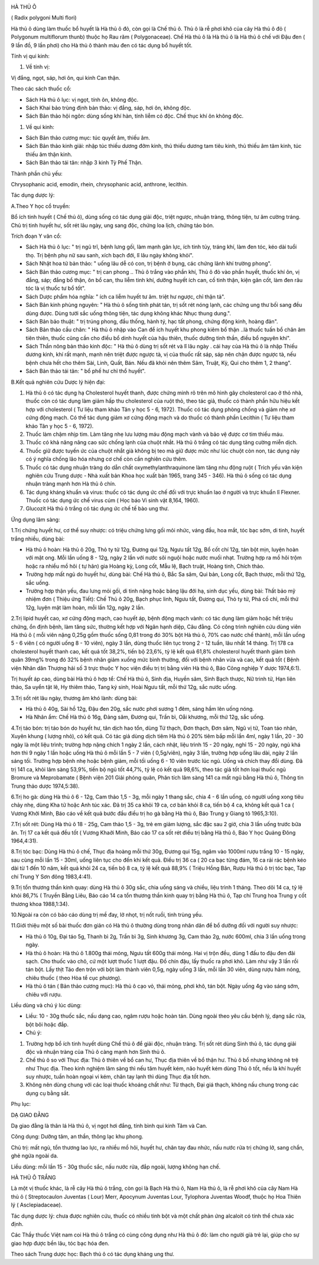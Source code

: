 |image0|

HÀ THỦ Ô

( Radix polygoni Multi flori)

Hà thủ ô dùng làm thuốc bổ huyết là Hà thủ ô đỏ, còn gọi là Chế thủ ô.
Thủ ô là rễ phơi khô của cây Hà thủ ô đỏ ( Polygonum multiflorum thunb)
thuộc họ Rau răm ( Polygonaceae). Chế Hà thủ ô là Hà thủ ô là Hà thủ ô
chế với Đậu đen ( 9 lần đồ, 9 lần phơi) cho Hà thủ ô thành màu đen có
tác dụng bổ huyết tốt.

Tính vị qui kinh:

#. Về tính vị:

Vị đắng, ngọt, sáp, hơi ôn, qui kinh Can thận.

Theo các sách thuốc cổ:

-  Sách Hà thủ ô lục: vị ngọt, tính ôn, không độc.
-  Sách Khai bảo trùng định bản thảo: vị đắng, sáp, hơi ôn, không độc.
-  Sách Bản thảo hội ngôn: dùng sống khí hàn, tính liễm có độc. Chế thục
   khí ôn không độc.

#. Về qui kinh:

-  Sách Bản thảo cương mục: túc quyết âm, thiếu âm.
-  Sách Bản thảo kinh giải: nhập túc thiếu dương đởm kinh, thủ thiếu
   dương tam tiêu kinh, thủ thiếu âm tâm kinh, túc thiếu âm thận kinh.
-  Sách Bản thảo tái tân: nhập 3 kinh Tỳ Phế Thận.

Thành phần chủ yếu:

Chrysophanic acid, emodin, rhein, chrysophanic acid, anthrone, lecithin.

Tác dụng dược lý:

A.Theo Y học cổ truyền:

Bổ ích tinh huyết ( Chế thủ ô), dùng sống có tác dụng giải độc, triệt
ngược, nhuận tràng, thông tiện, tư âm cường tráng. Chủ trị tinh huyết
hư, sốt rét lâu ngày, ung sang độc, chứng loa lịch, chứng táo bón.

Trích đoạn Y văn cổ:

-  Sách Hà thủ ô lục: " trị ngũ trĩ, bệnh lưng gối, làm mạnh gân lực,
   ích tinh tủy, tráng khí, làm đen tóc, kéo dài tuổi thọ. Trị bệnh phụ
   nữ sau sanh, xích bạch đới, lî lâu ngày không khỏi".
-  Sách Nhật hoa tử bản thảo: " uống lâu dễ có con, trị bệnh ở bụng, các
   chứng lãnh khí trường phong".
-  Sách Bản thảo cương mục: " trị can phong .. Thủ ô trắng vào phần khí,
   Thủ ô đỏ vào phần huyết, thuốc khí ôn, vị đắng, sáp; đắng bổ thận, ôn
   bổ can, thu liễm tinh khí, dưỡng huyết ích can, cố tinh thận, kiện
   gân cốt, làm đen râu tóc là vị thuốc tư bổ tốt".
-  Sách Dược phẩm hóa nghĩa: " ích ca liễm huyết tư âm. triệt hư ngược,
   chỉ thận tả".
-  Sách Bản kinh phùng nguyên: " Hà thủ ô sống tính phát tán, trị sốt
   rét nóng lạnh, các chứng ung thư bối sang đều dùng được. Dùng tưới
   sắc uống thông tiện, tác dụng không khác Nhục thung dung.".
-  Sách Bản bảo thuật: " trị trúng phong, đầu thống, hành tý, hạc tất
   phong, chứng động kinh, hoàng đản".
-  Sách Bản thảo cầu chân: " Hà thủ ô nhập vào Can để ích huyết khu
   phong kiêm bổ thận ..là thuốc tuấn bổ chân âm tiên thiên, thuốc cũng
   cần cho điều bổ dinh huyết của hậu thiên, thuốc dưỡng tinh thần, điều
   bổ nguyên khí".
-  Sách Thần nông bản thảo kinh độc: " Hà thủ ô dùng trị sốt rét và lî
   lâu ngày . cái hay của Hà thủ ô là nhập Thiếu dương kinh, khí rất
   mạnh, mạnh nên triệt được ngược tà, vị của thuốc rất sáp, sáp nên
   chặn được ngược tà, nếu bệnh chưa hết cho thêm Sài, Linh, Quất, Bán.
   Nếu đã khỏi nên thêm Sâm, Truật, Kỳ, Qui cho thêm 1, 2 thang".
-  Sách Bản thảo tái tân: " bổ phế hư chỉ thổ huyết".

B.Kết quả nghiên cứu Dược lý hiện đại:

#. Hà thủ ô có tác dụng hạ Cholesterol huyết thanh, được chứng minh rõ
   trên mô hình gây cholesterol cao ở thỏ nhà, thuốc còn có tác dụng làm
   giảm hấp thu cholesterol của ruột thỏ, theo tác giả, thuốc có thành
   phần hữu hiệu kết hợp với cholesterol ( Tư liệu tham khảo Tân y học 5
   - 6, 1972). Thuốc có tác dụng phòng chống và giảm nhẹ xơ cứng động
   mạch. Có thể tác dụng giảm xơ cứng động mạch và do thuốc có thành
   phần Lecithin ( Tư liệu tham khảo Tân y học 5 - 6, 1972).
#. Thuốc làm chậm nhịp tim. Làm tăng nhẹ lưu lượng máu động mạch vành và
   bảo vệ được cơ tim thiếu máu.
#. Thuốc có khả năng nâng cao sức chống lạnh của chuột nhắt. Hà thủ ô
   trắng có tác dụng tăng cường miễn dịch.
#. Thuốc giữ được tuyến ức của chuột nhắt già không bị teo mà giữ được
   mức như lúc chuột còn non, tác dụng này có ý nghĩa chống lão hóa
   nhưng cơ chế còn cần nghiên cứu thêm.
#. Thuốc có tác dụng nhuận tràng do dẫn chất oxymethylanthraquinone làm
   tăng nhu động ruột ( Trích yếu văn kiện nghiên cứu Trung dược - Nhà
   xuất bản Khoa học xuất bản 1965, trang 345 - 346). Hà thủ ô sống có
   tác dụng nhuận tràng mạnh hơn Hà thủ ô chín.
#. Tác dụng kháng khuẩn và virus: thuốc có tác dụng ức chế đối với trực
   khuẩn lao ở người và trực khuẩn lî Flexner. Thuốc có tác dụng ức chế
   virus cúm ( Học báo Vi sinh vật 8,164, 1960).
#. Glucozit Hà thủ ô trắng có tác dụng ức chế tế bào ung thư.

Ứng dụng lâm sàng:

1.Trị chứng huyết hư, cơ thể suy nhược: có triệu chứng lưng gối mỏi
nhức, váng đầu, hoa mắt, tóc bạc sớm, di tinh, huyết trắng nhiều, dùng
bài:

-  Hà thủ ô hoàn: Hà thủ ô 20g, Thỏ ty tử 12g, Đương qui 12g, Ngưu tất
   12g, Bổ cốt chí 12g, tán bột mịn, luyện hoàn với mật ong. Mỗi lần
   uống 8 - 12g, ngày 2 lần với nước sôi nguội hoặc nước muối nhạt.
   Trường hợp ra mồ hôi trộm hoặc ra nhiều mồ hôi ( tự hãn) gia Hoàng
   kỳ, Long cốt, Mẫu lệ, Bạch truật, Hoàng tinh, Chích thảo.
-  Trường hợp mất ngủ do huyết hư, dùng bài: Chế Hà thủ ô, Bắc Sa sâm,
   Qui bản, Long cốt, Bạch thược, mỗi thứ 12g, sắc uống.
-  Trường hợp thận yếu, đau lưng mỏi gối, di tinh nặng hoặc băng lậu đới
   hạ, sinh dục yếu, dùng bài: Thất bảo mỹ nhiệm đơn ( Thiệu ứng Tiết):
   Chế Thủ ô 20g, Bạch phục linh, Ngưu tất, Đương qui, Thỏ ty tử, Phá cố
   chỉ, mỗi thứ 12g, luyện mật làm hoàn, mỗi lần 12g, ngày 2 lần.

2.Trị lipid huyết cao, xơ cứng động mạch, cao huyết áp, bệnh động mạch
vành: có tác dụng làm giảm hoặc hết triệu chứng, ổn định bệnh, làm tăng
sức, thường kết hợp với Ngân hạnh diệp, Câu đằng. Có công trình nghiên
cứu dùng viên Hà thủ ô ( mỗi viên nặng 0,25g gồm thuốc sống 0,81 trong
đó 30% bột Hà thủ ô, 70% cao nước chế thành), mỗi lần uống 5 - 6 viên (
có người uống 8 - 10 viên), ngày 3 lần, dùng thuốc liên tục trong 2 - 12
tuần, lâu nhất 14 tháng. Trị 178 ca cholesterol huyết thanh cao, kết quả
tốt 38,2%, tiến bộ 23,6%, tỷ lệ kết quả 61,8% cholesterol huyết thanh
giảm bình quân 39mg% trong đó 32% bệnh nhân giảm xuống mức bình thường,
đối với bệnh nhân vừa và cao, kết quả tốt ( Bệnh viện Nhân dân Thượng
hải số 3 trực thuộc Y học viện điều trị trị bằng viên Hà thủ ô, Báo Công
nghiệp Y dược 1974,6:1).

Trị huyết áp cao, dùng bài Hà thủ ô hợp tể: Chế Hà thủ ô, Sinh địa,
Huyền sâm, Sinh Bạch thược, Nữ trinh tử, Hạn liên thảo, Sa uyển tật lê,
Hy thiêm thảo, Tang ký sinh, Hoài Ngưu tất, mỗi thứ 12g, sắc nước uống.

3.Trị sốt rét lâu ngày, thương âm khó lành: dùng bài:

-  Hà thủ ô 40g, Sài hồ 12g, Đậu đen 20g, sắc nước phơi sương 1 đêm,
   sáng hầm lên uống nóng.
-  Hà Nhân ẩm: Chế Hà thủ ô 16g, Đảng sâm, Đương qui, Trần bì, Oåi
   khương, mỗi thứ 12g, sắc uống.

4.Trị táo bón: trị táo bón do huyết hư, tân dịch hao tổn, dùng Tứ thạch,
Đơn thạch, Đơn sâm, Ngũ vị tử, Toan táo nhân, Xuyên khung ( lượng nhỏ),
có kết quả. Có tác giả dùng dịch tiêm Hà thủ ô 20% tiêm bắp mỗi lần 4ml,
ngày 1 lần, 20 - 30 ngày là một liệu trình; trường hợp nặng chích 1 ngày
2 lần, cách nhật, liệu trình 15 - 20 ngày, nghỉ 15 - 20 ngày, ngủ khá
hơn thì 9 ngày 1 lần hoặc uống Hà thủ ô mỗi lần 5 - 7 viên ( 0,5g/viên),
ngày 3 lần, trường hợp uống lâu dài, ngày 2 lần sáng tối. Trường hợp
bệnh nhẹ hoặc bệnh giảm, mỗi tối uống 6 - 10 viên trước lúc ngủ. Uống và
chích thay đổi dùng. Đã trị 141 ca, khỏi lâm sàng 53,9%, tiến bộ ngủ tốt
44,7%, tỷ lệ có kết quả 98,6%, theo tác giả tốt hơn loại thuốc ngủ
Bromure và Meprobamate ( Bệnh viện 201 Giải phóng quân, Phân tích lâm
sàng 141 ca mất ngủ bằng Hà thủ ô, Thông tin Trung thảo dược 1974,5:38).

6.Trị ho gà: dùng Hà thủ ô 6 - 12g, Cam thảo 1,5 - 3g, mỗi ngày 1 thang
sắc, chia 4 - 6 lần uống, có người uống xong tiêu chảy nhẹ, dùng Kha tử
hoặc Anh túc xác. Đã trị 35 ca khỏi 19 ca, cơ bản khỏi 8 ca, tiến bộ 4
ca, không kết quả 1 ca ( Vương Khởi Minh, Báo cáo về kết quả bước đầu
điều trị ho gà bằng Hà thủ ô, Báo Trung y Giang tô 1965,3:10).

7.Trị sốt rét: Dùng Hà thủ ô 18 - 25g, Cam thảo 1,5 - 3g, trẻ em giảm
lượng, sắc đặc sau 2 giờ, chia 3 lần uống trước bữa ăn. Trị 17 ca kết
quả đều tốt ( Vương Khaởi Minh, Báo cáo 17 ca sốt rét điều trị bằng Hà
thủ ô, Báo Y học Quảng Đông 1964,4:31).

8.Trị tóc bạc: Dùng Hà thủ ô chế, Thục địa hoàng mỗi thứ 30g, Đương qui
15g, ngâm vào 1000ml rượu trắng 10 - 15 ngày, sau cùng mỗi lần 15 -
30ml, uống liên tục cho đến khi kết quả. Điều trị 36 ca ( 20 ca bạc từng
đám, 16 ca rải rác bệnh kéo dài từ 1 đến 10 năm, kết quả khỏi 24 ca,
tiến bộ 8 ca, tỷ lệ kết quả 88,9% ( Triệu Hồng Bân, Rượu Hà thủ ô trị
tóc bạc, Tạp chí Trung Y Sơn đông 1983,4:41).

9.Trị tổn thương thần kinh quay: dùng Hà thủ ô 30g sắc, chia uống sáng
và chiều, liệu trình 1 tháng. Theo dõi 14 ca, tỷ lệ khỏi 86,7% ( Truyền
Bằng Liêu, Báo cáo 14 ca tổn thương thần kinh quay trị bằng Hà thủ ô,
Tạp chí Trung hoa Trung y cốt thương khoa 1988,1:34).

10.Ngoài ra còn có báo cáo dùng trị mề đay, lở nhọt, trị nốt ruồi, tinh
trùng yếu.

11.Giới thiệu một số bài thuốc đơn giản có Hà thủ ô thường dùng trong
nhân dân để bổ dưỡng đối với người suy nhược:

-  Hà thủ ô 10g, Đại táo 5g, Thanh bì 2g, Trần bì 3g, Sinh khương 3g,
   Cam thảo 2g, nước 600ml, chia 3 lần uống trong ngày.
-  Hà thủ ô hoàn: Hà thủ ô 1.800g thái mỏng, Ngưu tất 600g thái mỏng.
   Hai vị trộn đều, dùng 1 đấu to đậu đen đãi sạch. Cho thuốc vào chõ,
   cứ một lượt thuốc 1 lượt đậu. Đồ chín đậu, lấy thuốc ra phơi khô. Làm
   như vậy 3 lần rồi tán bột. Lấy thịt Táo đen trộn với bột làm thành
   viên 0,5g, ngày uống 3 lần, mỗi lần 30 viên, dùng rượu hâm nóng,
   chiêu thuốc ( theo Hòa tể cục phương).
-  Hà thủ ô tán ( Bản thảo cương mục): Hà thủ ô cạo vỏ, thái mỏng, phơi
   khô, tán bột. Ngày uống 4g vào sáng sớm, chiêu với rượu.

Liều dùng và chú ý lúc dùng:

-  Liều: 10 - 30g thuốc sắc, nấu dạng cao, ngâm rượu hoặc hoàn tán. Dùng
   ngoài theo yêu cầu bệnh lý, dạng sắc rửa, bột bôi hoặc đắp.
-  Chú ý:

#. Trường hợp bổ ích tinh huyết dùng Chế thủ ô để giải độc, nhuận tràng.
   Trị sốt rét dùng Sinh thủ ô, tác dụng giải độc và nhuận tràng của Thủ
   ô càng mạnh hơn Sinh thủ ô.
#. Chế thủ ô so với Thục địa: Thủ ô thiên về bổ can hư, Thục địa thiên
   về bổ thận hư. Thủ ô bổ nhưng không nê trệ như Thục địa. Theo kinh
   nghiệm lâm sàng thì nếu tâm huyết kém, não huyết kém dùng Thủ ô tốt,
   nếu là khí huyết suy nhược, tuần hoàn ngoại vi kém, chân tay lạnh thì
   dùng Thục địa tốt hơn.
#. Không nên dùng chung với các loại thuốc khoáng chất như: Từ thạch,
   Đại giá thạch, không nấu chung trong các dụng cụ bằng sắt.

Phụ lục:

DẠ GIAO ĐẰNG

Dạ giao đằng là thân lá Hà thủ ô, vị ngọt hơi đắng, tính bình qui kinh
Tâm và Can.

Công dụng: Dưỡng tâm, an thần, thông lạc khu phong.

Chủ trị: mất ngủ, tổn thương lao lực, ra nhiều mồ hôi, huyết hư, chân
tay đau nhức, nấu nước rửa trị chứng lở, sang chẩn, ghẻ ngứa ngoài da.

Liều dùng: mỗi lần 15 - 30g thuốc sắc, nấu nước rửa, đắp ngoài, lượng
không hạn chế.

HÀ THỦ Ô TRẮNG

Là một vị thuốc khác, là rễ cây Hà thủ ô trắng, còn gọi là Bạch Hà thủ
ô, Nam Hà thủ ô, là rễ phơi khô của cây Nam Hà thủ ô ( Streptocaulon
Juventas ( Lour) Merr, Apocynum Juventas Lour, Tylophora Juventas Woodf,
thuộc họ Hoa Thiên lý ( Asclepiadaceae).

Tác dụng dược lý: chưa được nghiên cứu, thuốc có nhiều tinh bột và một
chất phản ứng alcaloit có tinh thể chưa xác định.

Các Thầy thuốc Việt nam coi Hà thủ ô trắng có cùng công dụng như Hà thủ
ô đỏ: làm cho người già trẻ lại, giúp cho sự giao hợp được bền lâu, tóc
bạc hóa đen.

Theo sách Trung dược học: Bạch thủ ô có tác dụng kháng ung thư.

 

.. |image0| image:: HATHUO.JPG
   :width: 50px
   :height: 50px
   :target: HATHUO_.HTM
